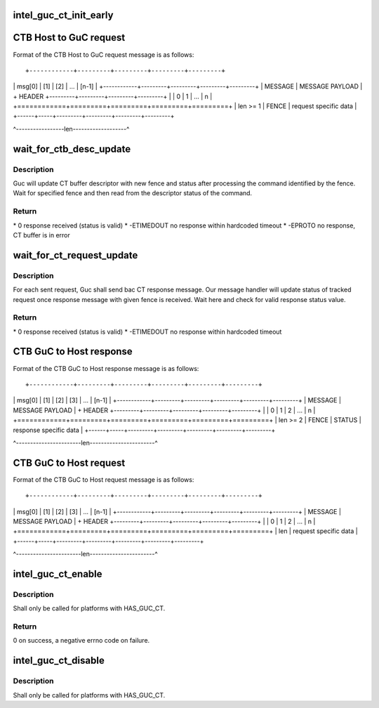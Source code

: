 .. -*- coding: utf-8; mode: rst -*-
.. src-file: drivers/gpu/drm/i915/intel_guc_ct.c

.. _`intel_guc_ct_init_early`:

intel_guc_ct_init_early
=======================

.. c:function:: void intel_guc_ct_init_early(struct intel_guc_ct *ct)

    Initialize CT state without requiring device access

    :param ct:
        pointer to CT struct
    :type ct: struct intel_guc_ct \*

.. _`ctb-host-to-guc-request`:

CTB Host to GuC request
=======================

Format of the CTB Host to GuC request message is as follows::

+------------+---------+---------+---------+---------+
\|   msg[0]   \|   [1]   \|   [2]   \|   ...   \|  [n-1]  \|
+------------+---------+---------+---------+---------+
\|   MESSAGE  \|       MESSAGE PAYLOAD                 \|
+   HEADER   +---------+---------+---------+---------+
\|            \|    0    \|    1    \|   ...   \|    n    \|
+============+=========+=========+=========+=========+
\|  len >= 1  \|  FENCE  \|     request specific data   \|
+------+-----+---------+---------+---------+---------+

^-----------------len-------------------^

.. _`wait_for_ctb_desc_update`:

wait_for_ctb_desc_update
========================

.. c:function:: int wait_for_ctb_desc_update(struct guc_ct_buffer_desc *desc, u32 fence, u32 *status)

    Wait for the CT buffer descriptor update.

    :param desc:
        buffer descriptor
    :type desc: struct guc_ct_buffer_desc \*

    :param fence:
        response fence
    :type fence: u32

    :param status:
        placeholder for status
    :type status: u32 \*

.. _`wait_for_ctb_desc_update.description`:

Description
-----------

Guc will update CT buffer descriptor with new fence and status
after processing the command identified by the fence. Wait for
specified fence and then read from the descriptor status of the
command.

.. _`wait_for_ctb_desc_update.return`:

Return
------

\*    0 response received (status is valid)
\*    -ETIMEDOUT no response within hardcoded timeout
\*    -EPROTO no response, CT buffer is in error

.. _`wait_for_ct_request_update`:

wait_for_ct_request_update
==========================

.. c:function:: int wait_for_ct_request_update(struct ct_request *req, u32 *status)

    Wait for CT request state update.

    :param req:
        pointer to pending request
    :type req: struct ct_request \*

    :param status:
        placeholder for status
    :type status: u32 \*

.. _`wait_for_ct_request_update.description`:

Description
-----------

For each sent request, Guc shall send bac CT response message.
Our message handler will update status of tracked request once
response message with given fence is received. Wait here and
check for valid response status value.

.. _`wait_for_ct_request_update.return`:

Return
------

\*    0 response received (status is valid)
\*    -ETIMEDOUT no response within hardcoded timeout

.. _`ctb-guc-to-host-response`:

CTB GuC to Host response
========================

Format of the CTB GuC to Host response message is as follows::

+------------+---------+---------+---------+---------+---------+
\|   msg[0]   \|   [1]   \|   [2]   \|   [3]   \|   ...   \|  [n-1]  \|
+------------+---------+---------+---------+---------+---------+
\|   MESSAGE  \|       MESSAGE PAYLOAD                           \|
+   HEADER   +---------+---------+---------+---------+---------+
\|            \|    0    \|    1    \|    2    \|   ...   \|    n    \|
+============+=========+=========+=========+=========+=========+
\|  len >= 2  \|  FENCE  \|  STATUS \|   response specific data    \|
+------+-----+---------+---------+---------+---------+---------+

^-----------------------len-----------------------^

.. _`ctb-guc-to-host-request`:

CTB GuC to Host request
=======================

Format of the CTB GuC to Host request message is as follows::

+------------+---------+---------+---------+---------+---------+
\|   msg[0]   \|   [1]   \|   [2]   \|   [3]   \|   ...   \|  [n-1]  \|
+------------+---------+---------+---------+---------+---------+
\|   MESSAGE  \|       MESSAGE PAYLOAD                           \|
+   HEADER   +---------+---------+---------+---------+---------+
\|            \|    0    \|    1    \|    2    \|   ...   \|    n    \|
+============+=========+=========+=========+=========+=========+
\|     len    \|            request specific data                \|
+------+-----+---------+---------+---------+---------+---------+

^-----------------------len-----------------------^

.. _`intel_guc_ct_enable`:

intel_guc_ct_enable
===================

.. c:function:: int intel_guc_ct_enable(struct intel_guc_ct *ct)

    Enable buffer based command transport.

    :param ct:
        pointer to CT struct
    :type ct: struct intel_guc_ct \*

.. _`intel_guc_ct_enable.description`:

Description
-----------

Shall only be called for platforms with HAS_GUC_CT.

.. _`intel_guc_ct_enable.return`:

Return
------

0 on success, a negative errno code on failure.

.. _`intel_guc_ct_disable`:

intel_guc_ct_disable
====================

.. c:function:: void intel_guc_ct_disable(struct intel_guc_ct *ct)

    Disable buffer based command transport.

    :param ct:
        pointer to CT struct
    :type ct: struct intel_guc_ct \*

.. _`intel_guc_ct_disable.description`:

Description
-----------

Shall only be called for platforms with HAS_GUC_CT.

.. This file was automatic generated / don't edit.


